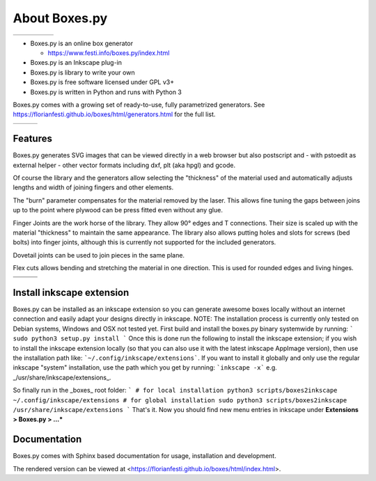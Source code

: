 About Boxes.py
==============

+----------------------------------------------+----------------------------------------------+----------------------------------------------+----------------------------------------------+----------------------------------------------+
| .. image:: static/samples/NotesHolder.jpg    | .. image:: static/samples/OttoBody.jpg       | .. image:: static/samples/PaintStorage.jpg   | .. image:: static/samples/ShutterBox.jpg     | .. image:: static/samples/TwoPiece.jpg       |
+----------------------------------------------+----------------------------------------------+----------------------------------------------+----------------------------------------------+----------------------------------------------+

* Boxes.py is an online box generator

  * https://www.festi.info/boxes.py/index.html

* Boxes.py is an Inkscape plug-in
* Boxes.py is library to write your own
* Boxes.py is free software licensed under GPL v3+
* Boxes.py is written in Python and runs with Python 3

Boxes.py comes with a growing set of ready-to-use, fully parametrized
generators. See https://florianfesti.github.io/boxes/html/generators.html for the full list.

+----------------------------------------------+----------------------------------------------+----------------------------------------------+
| .. image:: static/samples/AngledBox.jpg      | .. image:: static/samples/FlexBox2.jpg       | .. image:: static/samples/HingeBox.jpg       |
+----------------------------------------------+----------------------------------------------+----------------------------------------------+

Features
--------

Boxes.py generates SVG images that can be viewed directly in a web browser but also
postscript and - with pstoedit as external helper - other vector formats
including dxf, plt (aka hpgl) and gcode.

Of course the library and the generators allow selecting the "thickness"
of the material used and automatically adjusts lengths and width of
joining fingers and other elements.

The "burn" parameter compensates for the material removed by the laser. This
allows fine tuning the gaps between joins up to the point where plywood
can be press fitted even without any glue.

Finger Joints are the work horse of the library. They allow 90° edges
and T connections. Their size is scaled up with the material
"thickness" to maintain the same appearance. The library also allows
putting holes and slots for screws (bed bolts) into finger joints,
although this is currently not supported for the included generators.

Dovetail joints can be used to join pieces in the same plane.

Flex cuts allows bending and stretching the material in one direction. This
is used for rounded edges and living hinges.

+----------------------------------------------+----------------------------------------------+----------------------------------------------+
|   .. image:: static/samples/TypeTray.jpg     |     .. image:: static/samples/BinTray.jpg    | .. image:: static/samples/DisplayShelf.jpg   |
+----------------------------------------------+----------------------------------------------+----------------------------------------------+
| .. image:: static/samples/AgricolaInsert.jpg | .. image:: static/samples/HeartBox.jpg       | .. image:: static/samples/Atreus21.jpg       |
+----------------------------------------------+----------------------------------------------+----------------------------------------------+

Install inkscape extension
-------------
Boxes.py can be installed as an inkscape extension so you can generate awesome boxes locally without an
internet connection and easily adapt your designs directly in inkscape.
NOTE: The installation process is currently only tested on Debian systems, Windows and OSX not tested yet.
First build and install the boxes.py binary systemwide by running:
```
sudo python3 setup.py install
```
Once this is done run the following to install the inkscape extension;
if you wish to install the inkscape extension locally (so that you can also use it with the latest inkscape AppImage version), then use the installation path like:
```~/.config/inkscape/extensions```.
If you want to install it globally and only use the regular inkscape "system" installation, use the path which you get by running:
```inkscape -x``` e.g. _/usr/share/inkscape/extensions_.

So finally run in the _boxes_ root folder:
```
# for local installation
python3 scripts/boxes2inkscape ~/.config/inkscape/extensions
# for global installation
sudo python3 scripts/boxes2inkscape /usr/share/inkscape/extensions
```
That's it. Now you should find new menu entries in inkscape under **Extensions > Boxes.py > ...***



Documentation
-------------

Boxes.py comes with Sphinx based documentation for usage, installation
and development.

The rendered version can be viewed at <https://florianfesti.github.io/boxes/html/index.html>.
